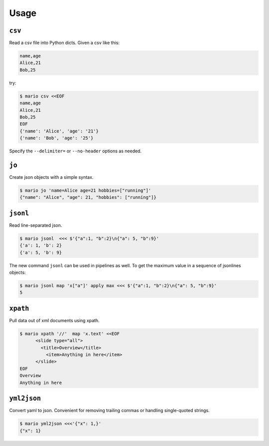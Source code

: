 =====
Usage
=====


``csv``
=======

Read a csv file into Python dicts. Given a csv like this:


.. code-block::

    name,age
    Alice,21
    Bob,25

try:

.. code-block:: bash

    $ mario csv <<EOF
    name,age
    Alice,21
    Bob,25
    EOF
    {'name': 'Alice', 'age': '21'}
    {'name': 'Bob', 'age': '25'}


Specify the ``--delimiter=`` or ``--no-header`` options as needed.



``jo``
======

Create json objects with a simple syntax.

.. code-block:: bash

    $ mario jo 'name=Alice age=21 hobbies=["running"]'
    {"name": "Alice", "age": 21, "hobbies": ["running"]}


``jsonl``
=========

Read line-separated json.

.. code-block:: bash

    $ mario jsonl  <<< $'{"a":1, "b":2}\n{"a": 5, "b":9}'
    {'a': 1, 'b': 2}
    {'a': 5, 'b': 9}


The new command ``jsonl`` can be used in pipelines as well. To get the maximum value in a sequence of jsonlines objects:

.. code-block:: bash

   $ mario jsonl map 'x["a"]' apply max <<< $'{"a":1, "b":2}\n{"a": 5, "b":9}'
   5


``xpath``
=========

Pull data out of xml documents using xpath.

.. code-block:: bash


    $ mario xpath '//'  map 'x.text' <<EOF
          <slide type="all">
            <title>Overview</title>
              <item>Anything in here</item>
          </slide>
    EOF
    Overview
    Anything in here



``yml2json``
============

Convert yaml to json. Convenient for removing trailing commas or handling single-quoted strings.

.. code-block:: bash

    $ mario yml2json <<<'{"x": 1,}'
    {"x": 1}
